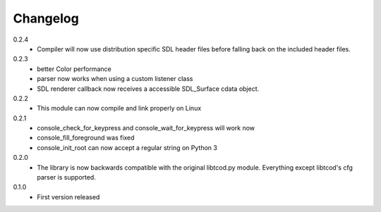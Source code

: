 ===========
 Changelog
===========
0.2.4
 * Compiler will now use distribution specific SDL header files before falling
   back on the included header files.

0.2.3
 * better Color performance
 * parser now works when using a custom listener class
 * SDL renderer callback now receives a accessible SDL_Surface cdata object.

0.2.2
 * This module can now compile and link properly on Linux

0.2.1
 * console_check_for_keypress and console_wait_for_keypress will work now
 * console_fill_foreground was fixed
 * console_init_root can now accept a regular string on Python 3

0.2.0
 * The library is now backwards compatible with the original libtcod.py module.
   Everything except libtcod's cfg parser is supported.

0.1.0
 * First version released
